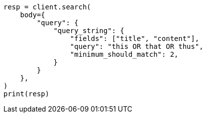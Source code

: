 // query-dsl/query-string-query.asciidoc:486

[source, python]
----
resp = client.search(
    body={
        "query": {
            "query_string": {
                "fields": ["title", "content"],
                "query": "this OR that OR thus",
                "minimum_should_match": 2,
            }
        }
    },
)
print(resp)
----